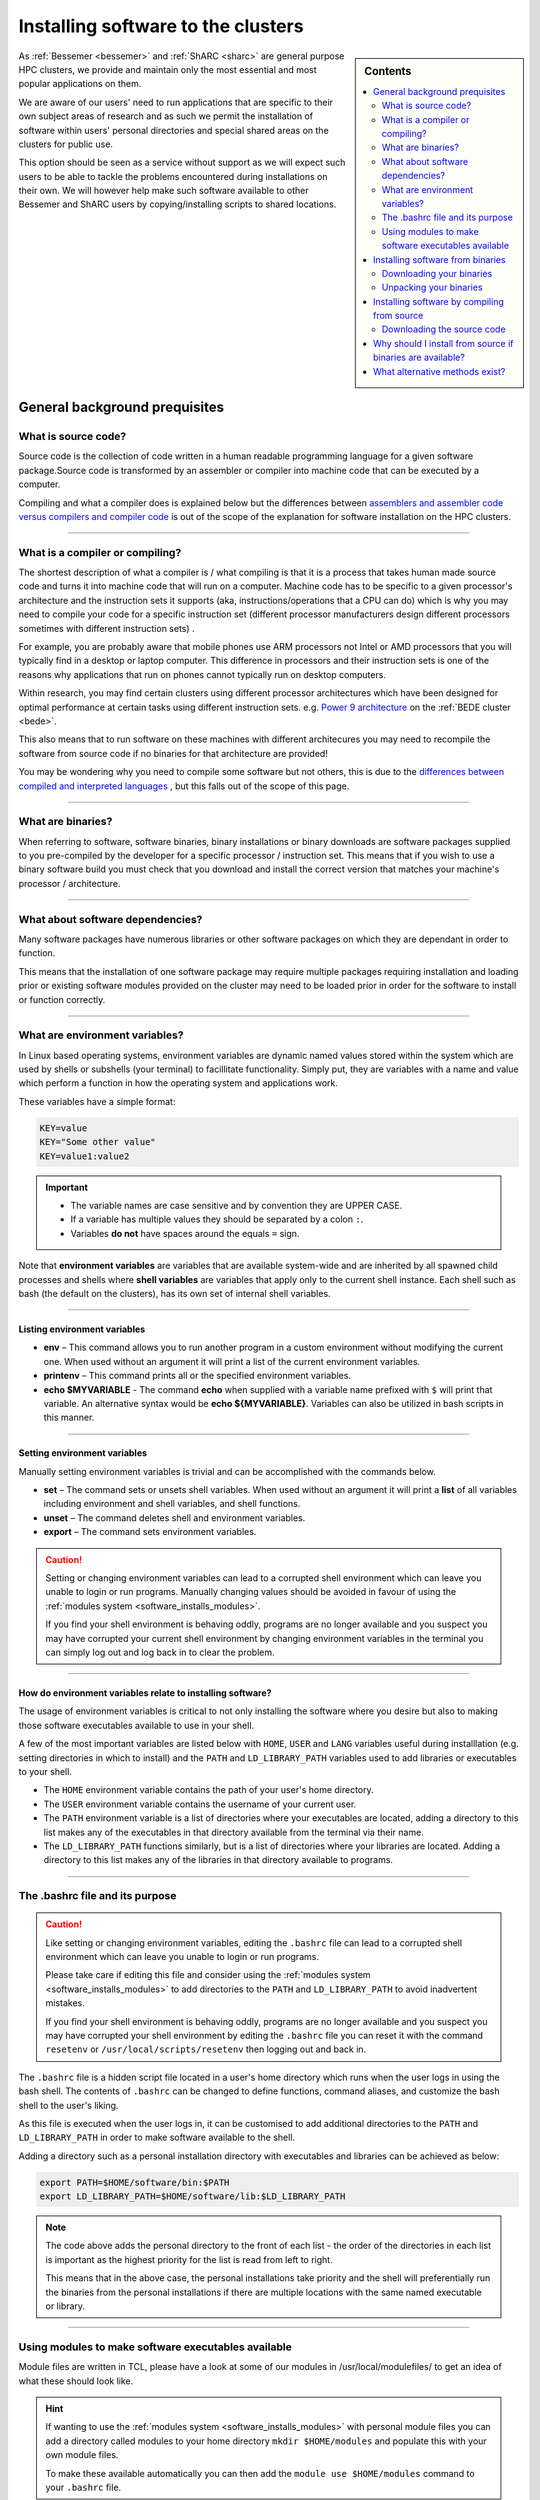.. _installing-personal-software-installations:

Installing software to the clusters
===================================

.. sidebar:: Contents

    .. contents::
        :depth: 2
        :local:
  

As :ref:`Bessemer <bessemer>` and :ref:`ShARC <sharc>`  are general purpose HPC clusters, 
we provide and maintain only the most essential and most popular applications on them.

We are aware of our users' need to run applications that are specific to their own subject 
areas of research and as such we permit the installation of software within users' personal directories 
and special shared areas on the clusters for public use.

This option should be seen as a service without support as we will expect such users to be able to 
tackle the problems encountered during installations on their own. We will however help make such 
software available to other Bessemer and ShARC users by copying/installing scripts to shared locations.

.. raw:: html

    <hr class="hr-mid-section-separator">

General background prequisites
------------------------------

What is source code?
^^^^^^^^^^^^^^^^^^^^

Source code is the collection of code written in a human readable programming language for a given 
software package.Source code is transformed by an assembler or compiler into machine code that can be 
executed by a computer.

Compiling and what a compiler does is explained below but the differences between 
`assemblers and assembler code versus compilers and compiler code <https://www.geeksforgeeks.org/language-processors-assembler-compiler-and-interpreter/>`_ 
is out of the scope of the explanation for software installation on the HPC clusters.

---------

What is a compiler or compiling?
^^^^^^^^^^^^^^^^^^^^^^^^^^^^^^^^

The shortest description of what a compiler is / what compiling is that it is a process that 
takes human made source code and turns it into machine code that will run on a computer. 
Machine code has to be specific to a given processor's architecture and the instruction sets it supports  
(aka, instructions/operations that a CPU can do) which is why you may need to compile your 
code for a specific instruction set (different processor manufacturers design different processors 
sometimes with different instruction sets) . 

For example, you are probably aware that mobile phones use ARM processors not Intel or AMD processors 
that you will typically find in a desktop or laptop computer. This difference in processors and their 
instruction sets is one of the reasons why applications that run on phones cannot typically 
run on desktop computers.

Within research, you may find certain clusters using different processor architectures which have been 
designed for optimal performance at certain tasks using different instruction sets. 
e.g. `Power 9 architecture <https://en.wikipedia.org/wiki/POWER9>`_ on the :ref:`BEDE cluster <bede>`.

This also means that to run software on these machines with different architecures you may need to 
recompile the software from source code if no binaries for that architecture are provided!

You may be wondering why you need to compile some software but not others, this is due to the 
`differences between compiled and interpreted languages <https://www.geeksforgeeks.org/difference-between-compiled-and-interpreted-language/>`_ 
, but this falls out of the scope of this page.

---------

What are binaries?
^^^^^^^^^^^^^^^^^^

When referring to software, software binaries, binary installations or binary downloads are 
software packages supplied to you pre-compiled by the developer for a specific processor / 
instruction set. This means that if you wish to use a binary software build you must check that you 
download and install the correct version that matches your machine's processor / architecture.

---------

What about software dependencies?
^^^^^^^^^^^^^^^^^^^^^^^^^^^^^^^^^

Many software packages have numerous libraries or other software packages on which they are dependant 
in order to function.

This means that the installation of one software package may require multiple packages requiring 
installation and loading prior or existing software modules provided on the cluster may need to 
be loaded prior in order for the software to install or function correctly.

---------

What are environment variables?
^^^^^^^^^^^^^^^^^^^^^^^^^^^^^^^

In Linux based operating systems, environment variables are dynamic named values stored within the 
system which are used by shells or subshells (your terminal) to facillitate functionality. Simply put, 
they are variables with a name and value which perform a function in how the operating system and 
applications work.

These variables have a simple format:

.. code-block:: bash

    KEY=value
    KEY="Some other value"
    KEY=value1:value2

.. important::

    * The variable names are case sensitive and by convention they are UPPER CASE.
    * If a variable has multiple values they should be separated by a colon ``:``.
    * Variables **do not** have spaces around the equals ``=`` sign.

Note that **environment variables** are variables that are available system-wide and are inherited 
by all spawned child processes and shells where **shell variables** are variables that apply only to 
the current shell instance. Each shell such as bash (the default on the clusters), has its own 
set of internal shell variables.

---------

Listing environment variables
"""""""""""""""""""""""""""""

* **env** – This command allows you to run another program in a custom environment without modifying 
  the current one. When used without an argument it will print a list of the current environment variables.
* **printenv** – This command prints all or the specified environment variables.
* **echo $MYVARIABLE** - The command **echo** when supplied with a variable name prefixed with ``$`` will 
  print that variable. An alternative syntax would be **echo ${MYVARIABLE}**. Variables can also be 
  utilized in bash scripts in this manner.

---------

Setting environment variables
"""""""""""""""""""""""""""""

Manually setting environment variables is trivial and can be accomplished with the commands below.

* **set** – The command sets or unsets shell variables. When used without an argument it will print a 
  **list** of all variables including environment and shell variables, and shell functions.
* **unset** – The command deletes shell and environment variables.
* **export** – The command sets environment variables.

.. caution::
    Setting or changing environment variables can lead to a corrupted shell environment which can leave you 
    unable to login or run programs. Manually changing values should be avoided in favour of using the 
    :ref:`modules system <software_installs_modules>`.

    If you find your shell environment is behaving oddly, programs are no longer available and 
    you suspect you may have corrupted your current shell environment by changing environment variables 
    in the terminal you can simply log out and log back in to clear the problem.

---------

How do environment variables relate to installing software?
"""""""""""""""""""""""""""""""""""""""""""""""""""""""""""

The usage of environment variables is critical to not only installing the software where you desire 
but also to making those software executables available to use in your shell.

A few of the most important variables are listed below with ``HOME``,  ``USER`` and ``LANG`` variables 
useful during installlation (e.g. setting directories in which to install) and the ``PATH`` and 
``LD_LIBRARY_PATH`` variables used to add libraries or executables to your shell.

* The ``HOME`` environment variable contains the path of your user's home directory.

* The ``USER`` environment variable contains the username of your current user.

* The ``PATH`` environment variable is a list of directories where your executables are located, 
  adding a directory to this list makes any of the executables in that directory available 
  from the terminal via their name.

* The ``LD_LIBRARY_PATH`` functions similarly, but is a list of directories where your 
  libraries are located. Adding a directory to this list makes any of the libraries in 
  that directory available to programs.

---------

The .bashrc file and its purpose
^^^^^^^^^^^^^^^^^^^^^^^^^^^^^^^^

.. caution::
    Like setting or changing environment variables, editing the ``.bashrc`` file can lead to a 
    corrupted shell environment which can leave you unable to login or run programs. 

    Please take care if editing this file and consider using the 
    :ref:`modules system <software_installs_modules>` to add directories to the ``PATH`` and 
    ``LD_LIBRARY_PATH`` to avoid inadvertent mistakes.
    
    If you find your shell environment is behaving oddly, programs are no longer available and 
    you suspect you may have corrupted your shell environment by editing the ``.bashrc`` file you 
    can reset it with the command ``resetenv`` or ``/usr/local/scripts/resetenv`` then 
    logging out and back in.


The ``.bashrc`` file is a hidden script file located in a user's home directory which runs 
when the user logs in using the bash shell. The contents of ``.bashrc`` can be changed to define 
functions, command aliases, and customize the bash shell to the user's liking.

As this file is executed when the user logs in, it can be customised to add additional directories 
to the ``PATH`` and ``LD_LIBRARY_PATH`` in order to make software available to the shell.

Adding a directory such as a personal installation directory with executables and libraries can be 
achieved as below: 

.. code-block:: bash

    export PATH=$HOME/software/bin:$PATH
    export LD_LIBRARY_PATH=$HOME/software/lib:$LD_LIBRARY_PATH

.. note::
    The code above adds the personal directory to the front of each list - the order of the directories 
    in each list is important as the highest priority for the list is read from left to right.

    This means that in the above case, the personal installations take priority and the shell will 
    preferentially run the binaries from the personal installations if there are multiple locations 
    with the same named executable or library.



---------

.. _software_installs_modules:

Using modules to make software executables available
^^^^^^^^^^^^^^^^^^^^^^^^^^^^^^^^^^^^^^^^^^^^^^^^^^^^



Module files are written in TCL, please have a look at some of our modules in /usr/local/modulefiles/ 
to get an idea of what these should look like.


.. hint::
    
    If wanting to use the :ref:`modules system <software_installs_modules>` with personal module files you 
    can add a directory called modules to your home directory ``mkdir $HOME/modules`` and populate this 
    with your own module files.

    To make these available automatically you can then add the ``module use $HOME/modules`` command to 
    your ``.bashrc`` file.

.. raw:: html

    <hr class="hr-mid-section-separator">

Installing software from binaries
---------------------------------

.. caution::

    Installing from pre-compiled binaries does not remove the need to supply correctly versioned 
    dependencies (e.g. shared libraries). 
    
    Using incorrectly versioned dependencies may allow a program to function but this could lead to 
    instability and software errors.

Downloading your binaries
^^^^^^^^^^^^^^^^^^^^^^^^^

The first step of completing and installation from binaries on the clusters is to download the binaries. 
In general there are few methods for downloading your binaries which will be detailed below in the 
prefered order.

---------

1. Downloading binaries for the cluster using Yumdownloader
"""""""""""""""""""""""""""""""""""""""""""""""""""""""""""

`Yumdownloader <https://linux.die.net/man/1/yumdownloader>`_ is an application installed on the cluster which will allow you to download RPM packaged 
applications directly from the cluster operating system's repositories. 

This is the best method as this will natively ensure that you get a version that is not only 
compatible with the operating system but this will also ensure that the package is downloaded 
from a trusted location.

As an example the following command will download the GNU Make RPM to your local folder indicating 
where it is downloading the RPM from as well as the full name of the file downloaded.

.. code-block:: console
    :emphasize-lines: 1
    
    [user@sharc-node004 yumpackages]$ yumdownloader make
    Loaded plugins: fastestmirror, priorities
    Loading mirror speeds from cached hostfile
    * epel: ftp.nluug.nl
    make-3.82-24.el7.x86_64.rpm                                | 421 kB  00:00:00     
    [user@sharc-node004 yumpackages]$                  

---------

2. Downloading binaries from pkgs.org
"""""""""""""""""""""""""""""""""""""

`pkgs.org <https://pkgs.org/>`_ is a website which allows a user to search for and download binary packages 
for numerous Linux and Unix operating systems. Using this website you will be able to query for Centos 7 
x86_64 compatible packages and then download them.

.. caution::

    It is possible to download and use packages for different versions of Centos (or RHEL as both 
    operating systems are binary compatible) but this is not recommended and may lead to application 
    instability or errors.

Using GNU Make again as an example, the required page can be found by searching as: 

https://centos.pkgs.org/7/centos-x86_64/make-3.82-24.el7.x86_64.rpm.html

Looking at the **Download** section, the binary package download URL can be seen as:

http://mirror.centos.org/centos/7/os/x86_64/Packages/make-3.82-24.el7.x86_64.rpm

This RPM can now be downloaded using the wget command on the cluster:

.. code-block:: console
    :emphasize-lines: 1

    [user@sharc-node004 yumpackages]$ wget http://mirror.centos.org/centos/7/os/x86_64/Packages/make-3.82-24.el7.x86_64.rpm
    --2021-07-15 12:19:18--  http://mirror.centos.org/centos/7/os/x86_64/Packages/make-3.82-24.el7.x86_64.rpm
    Resolving mirror.centos.org (mirror.centos.org)... 85.236.43.108, 2604:1380:2001:d00::3
    Connecting to mirror.centos.org (mirror.centos.org)|85.236.43.108|:80... connected.
    HTTP request sent, awaiting response... 200 OK
    Length: 430712 (421K) [application/x-rpm]
    Saving to: ‘make-3.82-24.el7.x86_64.rpm’

    100%[==================================================================================================>] 430,712     --.-K/s   in 0.1s    

    2021-07-15 12:19:18 (3.74 MB/s) - ‘make-3.82-24.el7.x86_64.rpm’ saved [430712/430712]

.. _rpm-check-sigs:

Because we have downloaded this manually we should now verify both the package integrity and that the 
package has been signed as trusted. We can do this with the ``rpm --checksig`` command.


.. code-block:: console
    :emphasize-lines: 1

    [user@sharc-node004 yumpackages]$ rpm --checksig make-3.82-24.el7.x86_64.rpm 
    make-3.82-24.el7.x86_64.rpm: rsa sha1 (md5) pgp md5 OK

.. hint::

    The `pkgs.org <https://pkgs.org/>`_ website_will also show the dependencies of a package in the 
    **Requires** section. This can be very useful for resolving package / library dependencies.

---------

3. Dowloading binaries from a vendor / package maintainer
"""""""""""""""""""""""""""""""""""""""""""""""""""""""""

If you have software from a vendor who does not supply source code or a package maintainer has provided 
binaries that are not supplied as part of the normal package repositories for the operating system you 
will typically be supplied by them with a RPM file (package.rpm) or a compressed tarball (package.tar.gz).

You may be able to use the wget command as above to download this directly to the cluster or may have to 
transfer this manually.

Typically these packages will be supplied with a checksum value (usually MD5 or SHA256) and you should 
check that this checksum is correct post-upload to the cluster to verify the integrity of the uploaded 
files.

An example of checking the integrity of the Make RPM is shown below using the 
``md5sum`` and ``sha256sum`` commands:

.. code-block:: console
    :emphasize-lines: 1,3

    [user@sharc-node004 yumpackages]$ md5sum make-3.82-24.el7.x86_64.rpm 
    c678cfe499cd64bae54a09b43f600231  make-3.82-24.el7.x86_64.rpm
    [user@sharc-node004 yumpackages]$ sha256sum make-3.82-24.el7.x86_64.rpm 
    d4829aff887b450f0f3bd307f782e062d1067ca4f95fcad5511148679c14a668  make-3.82-24.el7.x86_64.rpm

At this stage if being thorough you should check that any vendor or package maintainer signatures on 
the downloaded binary packages is valid.

If you know that the vendor or maintainer already signs their other releases into the Centos repository 
and has supplied you an RPM then you can :ref:`check signatures as above <rpm-check-sigs>`.

If the vendor or maintainer has supplied a tarball and associated associated signature file (typically 
packagename.tar.gz.asc  or packagename.tar.gz.sig) then you can use gpg to check if it is valid as 
demonstrated below with the GNU Make project's source tarball: 

.. code-block:: console
    :emphasize-lines: 1
    
    Lorem ipsum dolor sit amet, consectetur adipiscing elit.
    Lorem ipsum dolor sit amet, consectetur adipiscing elit.
    Lorem ipsum dolor sit amet, consectetur adipiscing elit.

---------

Unpacking your binaries
^^^^^^^^^^^^^^^^^^^^^^^

Unpacking binaries is typically an easy process but will depend on how they have been packaged, examples 
of unpacking an RPM and a Tarball are given below.

Unpacking an RPM
""""""""""""""""

Unpacking an RPM is achieved by using the ``rpm2cpio`` and ``cpio`` commands in concert as shown below. 
This will unpackage the RPM into the current directory following a localised structure which would 
otherwise be where this package would be installed conventionally.

i.e. ``./usr/bin/gmake`` rather than ``/usr/bin/gmake``

.. code-block:: console
    :emphasize-lines: 1
    :caption: The output below has been truncated to save space as indicated by \*SNIP\*.

    [user@sharc-node004 yumpackages]$ rpm2cpio make-3.82-24.el7.x86_64.rpm | cpio -idmv
    ./usr/bin/gmake
    ./usr/bin/make
    ./usr/share/doc/make-3.82
    ./usr/share/doc/make-3.82/AUTHORS
    ./usr/share/doc/make-3.82/COPYING
    ./usr/share/doc/make-3.82/NEWS
    ./usr/share/doc/make-3.82/README
    *SNIP*
    ./usr/share/info/make.info-1.gz
    ./usr/share/info/make.info-2.gz
    ./usr/share/info/make.info.gz
    ./usr/share/man/man1/gmake.1.gz
    ./usr/share/man/man1/make.1.gz
    2278 blocks



At this stage you can then move the unpackaged software as desired and any executables (in ``./bin``) 
or libraries (typically in **./lib** and **./lib64** ) can be added to ``PATH`` or ``LD_LIBRARY_PATH``.


---------

Unpacking an Tarball
""""""""""""""""""""

* tar xvf mytarball.tar.gz
* checksum
* sig checking

Lorem ipsum dolor sit amet, consectetur adipiscing elit. Curabitur in tempor lorem. 
Suspendisse dictum porttitor elementum. Donec gravida sapien risus, vel ornare nisi pretium non. 
Ut scelerisque tincidunt ante, in tristique nisl vestibulum vitae. Nunc dolor purus, commodo sit 
amet viverra nec, mollis nec ex. Sed blandit augue at consequat tincidunt. Duis ultrices arcu vel 
lorem commodo ultrices. 


.. raw:: html

    <hr class="hr-mid-section-separator">

Installing software by compiling from source
--------------------------------------------

Downloading the source code
^^^^^^^^^^^^^^^^^^^^^^^^^^^


Lorem ipsum dolor sit amet, consectetur adipiscing elit. Curabitur in tempor lorem. 
Suspendisse dictum porttitor elementum. Donec gravida sapien risus, vel ornare nisi pretium non. 
Ut scelerisque tincidunt ante, in tristique nisl vestibulum vitae. Nunc dolor purus, commodo sit 
amet viverra nec, mollis nec ex. Sed blandit augue at consequat tincidunt. Duis ultrices arcu vel 
lorem commodo ultrices. 

---------

Downloading source Tarballs
"""""""""""""""""""""""""""


Lorem ipsum dolor sit amet, consectetur adipiscing elit. Curabitur in tempor lorem. 
Suspendisse dictum porttitor elementum. Donec gravida sapien risus, vel ornare nisi pretium non. 
Ut scelerisque tincidunt ante, in tristique nisl vestibulum vitae. Nunc dolor purus, commodo sit 
amet viverra nec, mollis nec ex. Sed blandit augue at consequat tincidunt. Duis ultrices arcu vel 
lorem commodo ultrices. 

---------

Downloading source code with Git 
""""""""""""""""""""""""""""""""


Lorem ipsum dolor sit amet, consectetur adipiscing elit. Curabitur in tempor lorem. 
Suspendisse dictum porttitor elementum. Donec gravida sapien risus, vel ornare nisi pretium non. 
Ut scelerisque tincidunt ante, in tristique nisl vestibulum vitae. Nunc dolor purus, commodo sit 
amet viverra nec, mollis nec ex. Sed blandit augue at consequat tincidunt. Duis ultrices arcu vel 
lorem commodo ultrices. 


.. raw:: html

    <hr class="hr-mid-section-separator">

Why should I install from source if binaries are available?
------------------------------------------------------------

* Performance optimisations
* Dependencies may not be available with the versions used for binary compilation.

.. raw:: html

    <hr class="hr-mid-section-separator">

What alternative methods exist?
-------------------------------

* Conda
* Pip